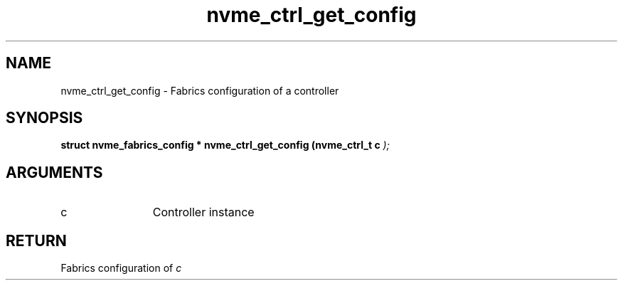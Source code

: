 .TH "nvme_ctrl_get_config" 9 "nvme_ctrl_get_config" "November 2024" "libnvme API manual" LINUX
.SH NAME
nvme_ctrl_get_config \- Fabrics configuration of a controller
.SH SYNOPSIS
.B "struct nvme_fabrics_config *" nvme_ctrl_get_config
.BI "(nvme_ctrl_t c "  ");"
.SH ARGUMENTS
.IP "c" 12
Controller instance
.SH "RETURN"
Fabrics configuration of \fIc\fP
